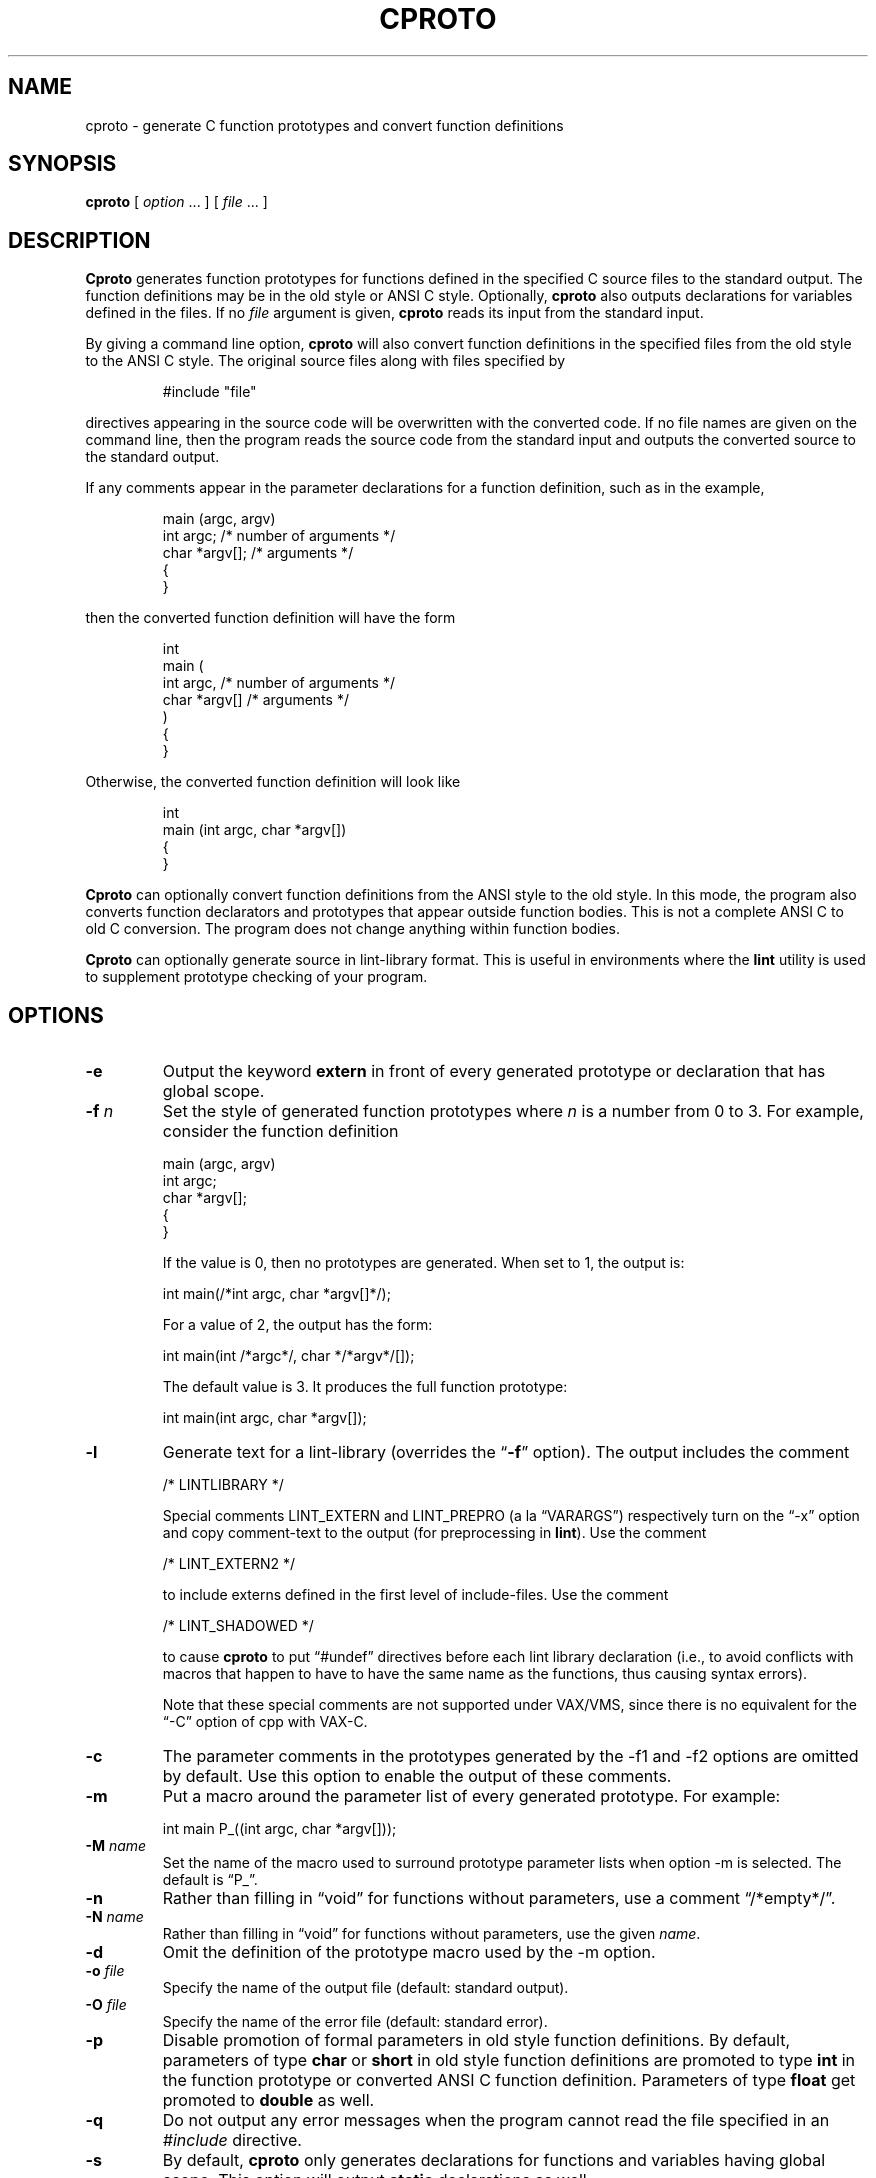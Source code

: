 .\" $Id: cproto.1,v 4.16 2023/02/05 14:52:41 tom Exp $
.\"
.de Ex
.RS +7
.PP
.nf
.ft CW
..
.de Ee
.fi
.ft R
.RE
..
.ie \n(.g .ds `` \(lq
.el       .ds `` ``
.ie \n(.g .ds '' \(rq
.el       .ds '' ''
.TH CPROTO 1 "2023-02-05" "Version 4.7v" "USER COMMANDS"
.
.SH NAME
cproto \- generate C function prototypes and convert function definitions
.
.SH SYNOPSIS
.B cproto
[ 
.I option \fP...\fI
] [
.I file \fP...\fI
]
.
.SH DESCRIPTION
.B Cproto
generates function prototypes for
functions defined in the specified C source files to the standard output.
The function definitions may be in the old style or ANSI C style.
Optionally,
.B cproto
also outputs declarations for variables defined in the files.
If no
.I file
argument is given,
.B cproto
reads its input from the standard input.
.LP
By giving a command line option,
.B cproto
will also convert function definitions in the specified files from the
old style to the ANSI C style.
The original source files along with files specified by
.Ex
#include "file"
.Ee
.PP
directives appearing in the source code will be overwritten
with the converted code.
If no file names are given on the command line, then the program reads
the source code from the standard input and outputs the converted source
to the standard output.
.LP
If any comments appear in the parameter declarations for a function definition,
such as in the example,
.Ex
main (argc, argv)
int argc;       /* number of arguments */
char *argv[];   /* arguments */
{
}
.Ee
.PP
then the converted function definition will have the form
.Ex
int
main (
    int argc,       /* number of arguments */
    char *argv[]   /* arguments */
)
{
}
.Ee
.PP
Otherwise, the converted function definition will look like
.Ex
int
main (int argc, char *argv[])
{
}
.Ee
.LP
.B Cproto
can optionally convert function definitions from the ANSI style to the old
style.
In this mode, the program also converts function declarators and prototypes
that appear outside function bodies.
This is not a complete ANSI C to old C conversion.
The program does not change anything within function bodies.
.LP
.B Cproto
can optionally generate source in lint\-library format.
This is useful in environments where the \fBlint\fR utility is
used to supplement prototype checking of your program.
.
.SH OPTIONS
.TP
.B \-e
Output the keyword
.B extern
in front of every generated prototype or declaration that has global scope.
.TP
.BI \-f " n"
Set the style of generated function prototypes where
.I n
is a number from 0 to 3.
For example, consider the function definition
.Ex
main (argc, argv)
int argc;
char *argv[];
{
}
.Ee
.IP
If the value is 0, then no prototypes are generated.
When set to 1, the output is:
.Ex
int main(/*int argc, char *argv[]*/);
.Ee
.IP
For a value of 2, the output has the form:
.Ex
int main(int /*argc*/, char */*argv*/[]);
.Ee
.IP
The default value is 3.
It produces the full function prototype:
.Ex
int main(int argc, char *argv[]);
.Ee
.TP
.B \-l
Generate text for a lint\-library (overrides the \*(``\fB\-f\fR\*('' option).
The output includes the comment
.Ex
/* LINTLIBRARY */
.Ee
.IP
Special comments LINT_EXTERN and LINT_PREPRO (a la \*(``VARARGS\*('')
respectively turn on the \*(``\-x\*(''
option and copy comment\-text to the output (for preprocessing in \fBlint\fR).
Use the comment
.Ex
/* LINT_EXTERN2 */
.Ee
.IP
to include externs defined in the first level of include\-files.
Use the comment
.Ex
/* LINT_SHADOWED */
.Ee
.IP
to cause 
.B cproto
to put \*(``#undef\*('' directives before each lint library declaration
(i.e., to avoid conflicts with macros that happen to have to have
the same name as the functions, thus causing syntax errors).
.IP
Note that these special comments
are not supported under VAX/VMS, since there is no
equivalent for the \*(``\-C\*('' option of cpp with VAX\-C.
.TP
.B \-c
The parameter comments in the prototypes generated by
the \-f1 and \-f2 options are omitted by default.
Use this option to enable the output of these comments.
.TP
.B \-m
Put a macro around the parameter list of every generated prototype.
For example:
.Ex
int main P_((int argc, char *argv[]));
.Ee
.TP
.BI \-M " name"
Set the name of the macro used to surround prototype parameter lists
when option \-m is selected.
The default is \*(``P_\*(''.
.TP
.B \-n
Rather than filling in \*(``void\*('' for functions without parameters,
use a comment \*(``/*empty*/\*(''.
.TP
.BI \-N " name"
Rather than filling in \*(``void\*('' for functions without parameters,
use the given \fIname\fP.
.TP
.B \-d
Omit the definition of the prototype macro used by the \-m option.
.TP
.BI \-o " file"
Specify the name of the output file (default: standard output).
.TP
.BI \-O " file"
Specify the name of the error file (default: standard error).
.TP
.B \-p
Disable promotion of formal parameters in old style function definitions.
By default, parameters of type
.B char
or
.B short
in old style function definitions are promoted to type
.B int
in the function prototype or converted ANSI C function definition.
Parameters of type
.B float
get promoted to 
.B double
as well.
.TP
.B \-q
Do not output any error messages when the program cannot read the
file specified in an
.I #include
directive.
.TP
.B \-s
By default,
.B cproto
only generates declarations for functions and variables having global scope.
This option will output
.B static
declarations as well.
.TP
.B \-S
Output only static declarations.
.TP
.B \-i
By default,
.B cproto
only generates declarations for functions and variables having global scope.
This option will output
.B inline
declarations as well.
.TP
.B \-T
Copy type definitions from each file.
(Definitions in included\-files are copied, unlike the \*(``\-l\*('' option).
.TP
.B \-v
Also output declarations for variables defined in the source.
.TP
.B \-x
This option causes procedures and variables which are declared \*(``extern\*(''
to be included in the output.
.TP
.BI \-X " level"
This option limits the include\-file level from which declarations are extracted
by examining the preprocessor output.
.TP
.B \-a
Convert function definitions from the old style to the ANSI C style.
.TP
.B \-t
Convert function definitions from the ANSI C style to the traditional style.
.TP
.B \-b
Rewrite function definition heads to include both old style and new style
declarations separated by a conditional compilation directive.
For example, the program can generate this function definition:
.Ex
#ifdef ANSI_FUNC

int
main (int argc, char *argv[])
#else

int
main (argc, argv)
int argc;
char *argv[]
#endif
{
}
.Ee
.TP
.BI \-B " directive"
Set the conditional compilation directive to output at the beginning of
function definitions generated by the \-b option.
The default is
.Ex
#ifdef ANSI_FUNC
.Ee 
.LP
.nf
.BI \-P " template"
.BI \-F " template"
.BI \-C " template"
.fi
.in +7n
Set the output format for generated prototypes, function definitions,
and function definitions with parameter comments respectively.
The format is specified by a template in the form
.Ex
" int f ( a, b )"
.Ee
.IP
but you may replace each space in this string with any number of
whitespace characters.
For example, the option
.Ex
\-F"int f(\\n\\ta,\\n\\tb\\n\\t)"
.Ee
.IP
will produce
.Ex
int main(
        int argc,
        char *argv[]
        )
.Ee
.TP
.BI \-D " name[=value]"
This option is passed through to the preprocessor and is used to define 
symbols for use with conditionals such as
.I #ifdef.
.TP
.BI \-U " name"
This option is passed through to the preprocessor and is used to remove
any definitions of this symbol.
.TP
.BI \-I " directory"
This option is passed through to the preprocessor and is used to specify
a directory to search for files that are referenced with 
.I #include.
.TP
.BI \-E " cpp"
Pipe the input files through the specified C preprocessor command
when generating prototypes.
By default, the program uses /lib/cpp.
.TP
.BI \-E " 0"
Do not run the C preprocessor.
.TP
.B \-V
Print version information.
.
.SH ENVIRONMENT
The environment variable CPROTO is scanned for
a list of options in the same format as the command line options.
Options given on the command line override any corresponding
environment option.
.
.SH BUGS
If an un\-tagged struct, union or enum declaration appears in
a generated function prototype or converted function definition,
the content of the declaration between the braces is empty.
.LP
The program does not pipe the source files through the C preprocessor when
it is converting function definitions.
Instead, it tries to handle preprocessor directives and macros itself
and can be confused by tricky macro expansions.
The conversion also discards some comments in the function definition
head.
.LP
The \-v option does not generate declarations for variables defined with the
.B extern
specifier.
This doesn't strictly conform to the C language standard but this rule
was implemented because include files commonly declare variables this way.
.LP
When the program encounters an error, it usually outputs the not very
descriptive message \*(``syntax error\*(''.
(Your configuration may allow the extended error reporting in yyerror.c).
.LP
Options that take string arguments only interpret the following
character escape sequences:
.Ex
\\n	newline
\\s	space
\\t	tab
.Ee
.LP
VARARGS comments don't get passed through on systems whose C preprocessors
don't support this (e.g., VAX/VMS, MS\-DOS).
.
.SH AUTHOR
.nf
Chin Huang
cthuang@vex.net
cthuang@interlog.com
.sp
Thomas E. Dickey
dickey@invisible\-island.net
modifications to support lint library, type\-copying, and port to VAX/VMS.
.fi
.
.SH "SEE ALSO"
cc(1),
cpp(1)
